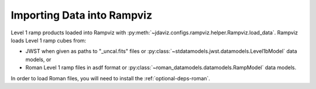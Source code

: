 .. _rampviz-import-api:

***************************
Importing Data into Rampviz
***************************


Level 1 ramp products loaded into Rampviz with
:py:meth:`~jdaviz.configs.rampviz.helper.Rampviz.load_data`. Rampviz loads
Level 1 ramp cubes from:

- JWST when given as paths to "_uncal.fits" files
  or :py:class:`~stdatamodels.jwst.datamodels.Level1bModel` data models, or

- Roman Level 1 ramp files in asdf format or
  :py:class:`~roman_datamodels.datamodels.RampModel` data models.

In order to load Roman files, you will need to install the :ref:`optional-deps-roman`.

